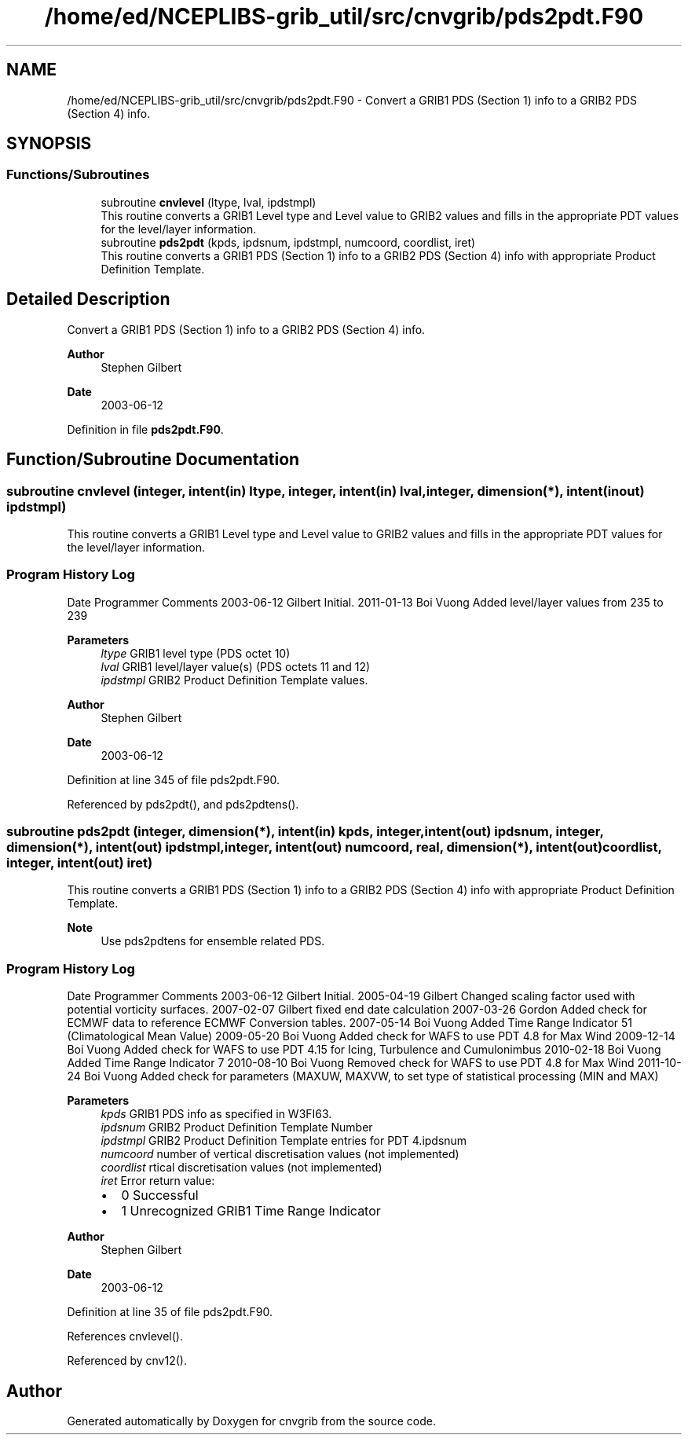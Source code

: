 .TH "/home/ed/NCEPLIBS-grib_util/src/cnvgrib/pds2pdt.F90" 3 "Fri Mar 22 2024" "Version 1.4.0" "cnvgrib" \" -*- nroff -*-
.ad l
.nh
.SH NAME
/home/ed/NCEPLIBS-grib_util/src/cnvgrib/pds2pdt.F90 \- Convert a GRIB1 PDS (Section 1) info to a GRIB2 PDS (Section 4) info\&.  

.SH SYNOPSIS
.br
.PP
.SS "Functions/Subroutines"

.in +1c
.ti -1c
.RI "subroutine \fBcnvlevel\fP (ltype, lval, ipdstmpl)"
.br
.RI "This routine converts a GRIB1 Level type and Level value to GRIB2 values and fills in the appropriate PDT values for the level/layer information\&. "
.ti -1c
.RI "subroutine \fBpds2pdt\fP (kpds, ipdsnum, ipdstmpl, numcoord, coordlist, iret)"
.br
.RI "This routine converts a GRIB1 PDS (Section 1) info to a GRIB2 PDS (Section 4) info with appropriate Product Definition Template\&. "
.in -1c
.SH "Detailed Description"
.PP 
Convert a GRIB1 PDS (Section 1) info to a GRIB2 PDS (Section 4) info\&. 


.PP
\fBAuthor\fP
.RS 4
Stephen Gilbert 
.RE
.PP
\fBDate\fP
.RS 4
2003-06-12 
.RE
.PP

.PP
Definition in file \fBpds2pdt\&.F90\fP\&.
.SH "Function/Subroutine Documentation"
.PP 
.SS "subroutine cnvlevel (integer, intent(in) ltype, integer, intent(in) lval, integer, dimension(*), intent(inout) ipdstmpl)"

.PP
This routine converts a GRIB1 Level type and Level value to GRIB2 values and fills in the appropriate PDT values for the level/layer information\&. 
.SS "Program History Log"
Date   Programmer   Comments    2003-06-12   Gilbert   Initial\&.    2011-01-13   Boi Vuong   Added level/layer values from 235 to 239   
.PP
\fBParameters\fP
.RS 4
\fIltype\fP GRIB1 level type (PDS octet 10) 
.br
\fIlval\fP GRIB1 level/layer value(s) (PDS octets 11 and 12) 
.br
\fIipdstmpl\fP GRIB2 Product Definition Template values\&.
.RE
.PP
\fBAuthor\fP
.RS 4
Stephen Gilbert 
.RE
.PP
\fBDate\fP
.RS 4
2003-06-12 
.RE
.PP

.PP
Definition at line 345 of file pds2pdt\&.F90\&.
.PP
Referenced by pds2pdt(), and pds2pdtens()\&.
.SS "subroutine pds2pdt (integer, dimension(*), intent(in) kpds, integer, intent(out) ipdsnum, integer, dimension(*), intent(out) ipdstmpl, integer, intent(out) numcoord, real, dimension(*), intent(out) coordlist, integer, intent(out) iret)"

.PP
This routine converts a GRIB1 PDS (Section 1) info to a GRIB2 PDS (Section 4) info with appropriate Product Definition Template\&. 
.PP
\fBNote\fP
.RS 4
Use pds2pdtens for ensemble related PDS\&.
.RE
.PP
.SS "Program History Log"
Date   Programmer   Comments    2003-06-12   Gilbert   Initial\&.    2005-04-19   Gilbert   Changed scaling factor used with potential vorticity surfaces\&.    2007-02-07   Gilbert   fixed end date calculation    2007-03-26   Gordon   Added check for ECMWF data to reference ECMWF Conversion tables\&.    2007-05-14   Boi Vuong   Added Time Range Indicator 51 (Climatological Mean Value)    2009-05-20   Boi Vuong   Added check for WAFS to use PDT 4\&.8 for Max Wind    2009-12-14   Boi Vuong   Added check for WAFS to use PDT 4\&.15 for Icing, Turbulence and Cumulonimbus    2010-02-18   Boi Vuong   Added Time Range Indicator 7    2010-08-10   Boi Vuong   Removed check for WAFS to use PDT 4\&.8 for Max Wind    2011-10-24   Boi Vuong   Added check for parameters (MAXUW, MAXVW, to set type of statistical processing (MIN and MAX)   
.PP
\fBParameters\fP
.RS 4
\fIkpds\fP GRIB1 PDS info as specified in W3FI63\&. 
.br
\fIipdsnum\fP GRIB2 Product Definition Template Number 
.br
\fIipdstmpl\fP GRIB2 Product Definition Template entries for PDT 4\&.ipdsnum 
.br
\fInumcoord\fP number of vertical discretisation values (not implemented) 
.br
\fIcoordlist\fP rtical discretisation values (not implemented) 
.br
\fIiret\fP Error return value:
.IP "\(bu" 2
0 Successful
.IP "\(bu" 2
1 Unrecognized GRIB1 Time Range Indicator
.PP
.RE
.PP
\fBAuthor\fP
.RS 4
Stephen Gilbert 
.RE
.PP
\fBDate\fP
.RS 4
2003-06-12 
.RE
.PP

.PP
Definition at line 35 of file pds2pdt\&.F90\&.
.PP
References cnvlevel()\&.
.PP
Referenced by cnv12()\&.
.SH "Author"
.PP 
Generated automatically by Doxygen for cnvgrib from the source code\&.
